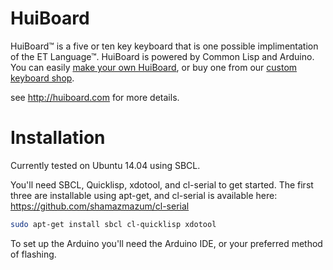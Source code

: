 * HuiBoard

HuiBoard™ is a five or ten key keyboard that is one possible implimentation of the ET Language™. HuiBoard is powered by Common Lisp and Arduino. You can easily [[file:hackers.org][make your own HuiBoard]], or buy one from our [[file:store.org][custom keyboard shop]].

see http://huiboard.com for more details.

* Installation

Currently tested on Ubuntu 14.04 using SBCL.

You'll need SBCL, Quicklisp, xdotool, and cl-serial to get started. The first three are installable using apt-get, and cl-serial is available here: https://github.com/shamazmazum/cl-serial

#+BEGIN_SRC sh
sudo apt-get install sbcl cl-quicklisp xdotool
#+END_SRC

To set up the Arduino you'll need the Arduino IDE, or your preferred method of flashing.
